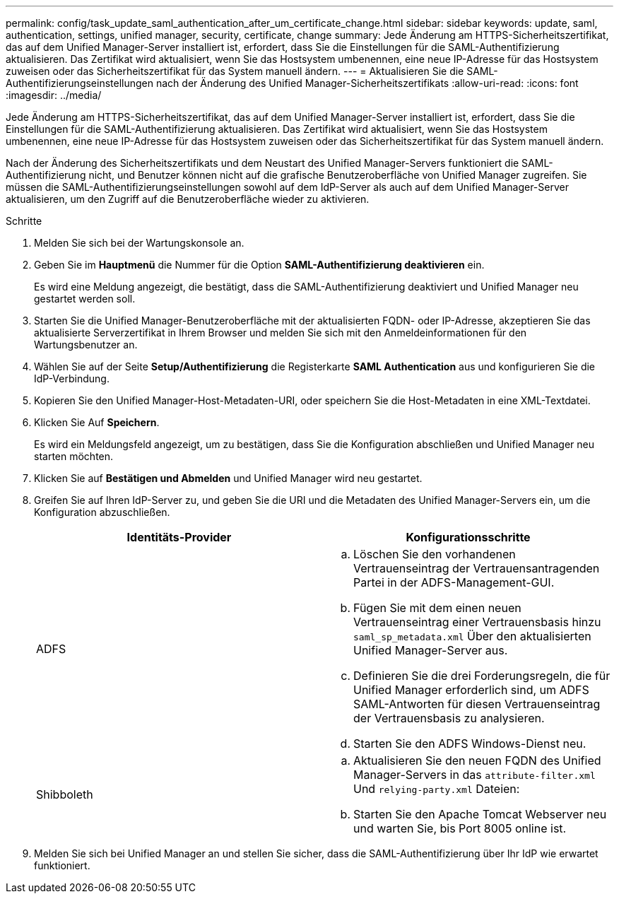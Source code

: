 ---
permalink: config/task_update_saml_authentication_after_um_certificate_change.html 
sidebar: sidebar 
keywords: update, saml, authentication, settings, unified manager, security, certificate, change 
summary: Jede Änderung am HTTPS-Sicherheitszertifikat, das auf dem Unified Manager-Server installiert ist, erfordert, dass Sie die Einstellungen für die SAML-Authentifizierung aktualisieren. Das Zertifikat wird aktualisiert, wenn Sie das Hostsystem umbenennen, eine neue IP-Adresse für das Hostsystem zuweisen oder das Sicherheitszertifikat für das System manuell ändern. 
---
= Aktualisieren Sie die SAML-Authentifizierungseinstellungen nach der Änderung des Unified Manager-Sicherheitszertifikats
:allow-uri-read: 
:icons: font
:imagesdir: ../media/


[role="lead"]
Jede Änderung am HTTPS-Sicherheitszertifikat, das auf dem Unified Manager-Server installiert ist, erfordert, dass Sie die Einstellungen für die SAML-Authentifizierung aktualisieren. Das Zertifikat wird aktualisiert, wenn Sie das Hostsystem umbenennen, eine neue IP-Adresse für das Hostsystem zuweisen oder das Sicherheitszertifikat für das System manuell ändern.

Nach der Änderung des Sicherheitszertifikats und dem Neustart des Unified Manager-Servers funktioniert die SAML-Authentifizierung nicht, und Benutzer können nicht auf die grafische Benutzeroberfläche von Unified Manager zugreifen. Sie müssen die SAML-Authentifizierungseinstellungen sowohl auf dem IdP-Server als auch auf dem Unified Manager-Server aktualisieren, um den Zugriff auf die Benutzeroberfläche wieder zu aktivieren.

.Schritte
. Melden Sie sich bei der Wartungskonsole an.
. Geben Sie im *Hauptmenü* die Nummer für die Option *SAML-Authentifizierung deaktivieren* ein.
+
Es wird eine Meldung angezeigt, die bestätigt, dass die SAML-Authentifizierung deaktiviert und Unified Manager neu gestartet werden soll.

. Starten Sie die Unified Manager-Benutzeroberfläche mit der aktualisierten FQDN- oder IP-Adresse, akzeptieren Sie das aktualisierte Serverzertifikat in Ihrem Browser und melden Sie sich mit den Anmeldeinformationen für den Wartungsbenutzer an.
. Wählen Sie auf der Seite *Setup/Authentifizierung* die Registerkarte *SAML Authentication* aus und konfigurieren Sie die IdP-Verbindung.
. Kopieren Sie den Unified Manager-Host-Metadaten-URI, oder speichern Sie die Host-Metadaten in eine XML-Textdatei.
. Klicken Sie Auf *Speichern*.
+
Es wird ein Meldungsfeld angezeigt, um zu bestätigen, dass Sie die Konfiguration abschließen und Unified Manager neu starten möchten.

. Klicken Sie auf *Bestätigen und Abmelden* und Unified Manager wird neu gestartet.
. Greifen Sie auf Ihren IdP-Server zu, und geben Sie die URI und die Metadaten des Unified Manager-Servers ein, um die Konfiguration abzuschließen.
+
[cols="2*"]
|===
| Identitäts-Provider | Konfigurationsschritte 


 a| 
ADFS
 a| 
.. Löschen Sie den vorhandenen Vertrauenseintrag der Vertrauensantragenden Partei in der ADFS-Management-GUI.
.. Fügen Sie mit dem einen neuen Vertrauenseintrag einer Vertrauensbasis hinzu `saml_sp_metadata.xml` Über den aktualisierten Unified Manager-Server aus.
.. Definieren Sie die drei Forderungsregeln, die für Unified Manager erforderlich sind, um ADFS SAML-Antworten für diesen Vertrauenseintrag der Vertrauensbasis zu analysieren.
.. Starten Sie den ADFS Windows-Dienst neu.




 a| 
Shibboleth
 a| 
.. Aktualisieren Sie den neuen FQDN des Unified Manager-Servers in das `attribute-filter.xml` Und `relying-party.xml` Dateien:
.. Starten Sie den Apache Tomcat Webserver neu und warten Sie, bis Port 8005 online ist.


|===
. Melden Sie sich bei Unified Manager an und stellen Sie sicher, dass die SAML-Authentifizierung über Ihr IdP wie erwartet funktioniert.

